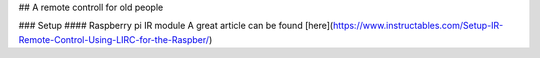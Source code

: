 ## A remote controll for old people

### Setup
#### Raspberry pi IR module
A great article can be found [here](https://www.instructables.com/Setup-IR-Remote-Control-Using-LIRC-for-the-Raspber/)
